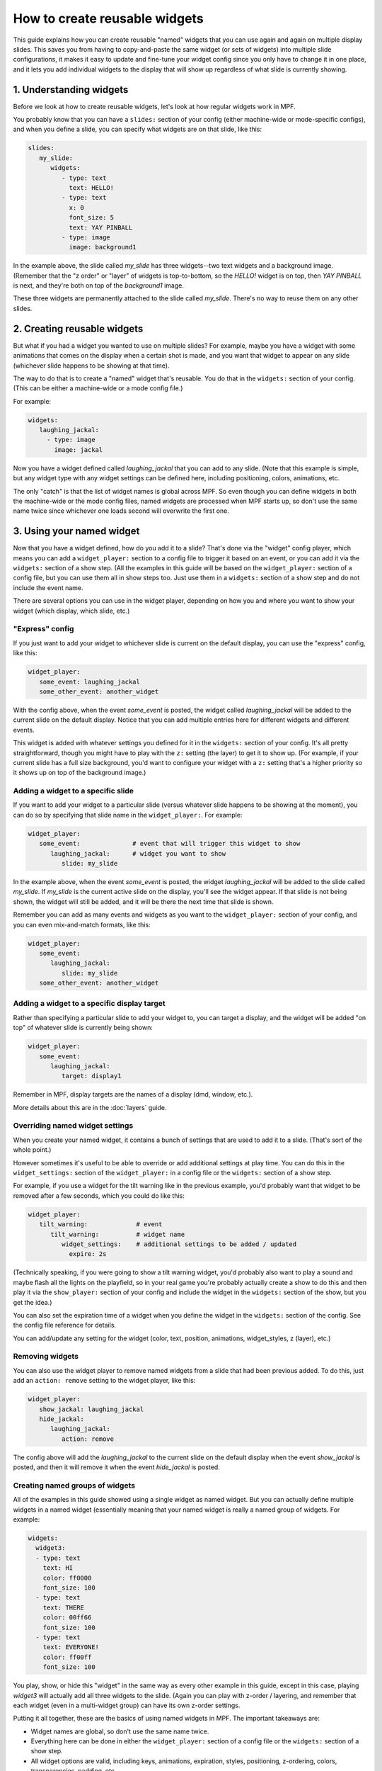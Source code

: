 How to create reusable widgets
==============================

This guide explains how you can create reusable "named" widgets that you can use again and again on multiple display
slides. This saves you from having to copy-and-paste the same widget (or sets of widgets) into multiple slide
configurations, it makes it easy to update and fine-tune your widget config since you only have to change it in one
place, and it lets you add individual widgets to the display that will show up regardless of what slide is currently
showing.

1. Understanding widgets
------------------------

Before we look at how to create reusable widgets, let's look at how regular widgets work in MPF.

You probably know that you can have a ``slides:`` section of your config (either machine-wide or mode-specific configs),
and when you define a slide, you can specify what widgets are on that slide, like this:

.. code-block:: mpf-config

   slides:
      my_slide:
         widgets:
            - type: text
              text: HELLO!
            - type: text
              x: 0
              font_size: 5
              text: YAY PINBALL
            - type: image
              image: background1

In the example above, the slide called *my_slide* has three widgets--two text widgets and a background image. (Remember
that the "z order" or "layer" of widgets is top-to-bottom, so the *HELLO!* widget is on top, then *YAY PINBALL* is next,
and they're both on top of the *background1* image.

These three widgets are permanently attached to the slide called *my_slide*. There's no way to reuse them on any other
slides.

2. Creating reusable widgets
----------------------------

But what if you had a widget you wanted to use on multiple slides? For example, maybe you have a widget with some
animations that comes on the display when a certain shot is made, and you want that widget to appear on any slide
(whichever slide happens to be showing at that time).

The way to do that is to create a "named" widget that's reusable. You do that in the ``widgets:`` section of your
config. (This can be either a machine-wide or a mode config file.)

For example:

.. code-block:: mpf-config

   widgets:
      laughing_jackal:
        - type: image
          image: jackal

Now you have a widget defined called *laughing_jackal* that you can add to any slide. (Note that this example is
simple, but any widget type with any widget settings can be defined here, including positioning, colors, animations, etc.

The only "catch" is that the list of widget names is global across MPF. So even though you can define widgets in both
the machine-wide or the mode config files, named widgets are processed when MPF starts up, so don't use the same name
twice since whichever one loads second will overwrite the first one.

3. Using your named widget
--------------------------

Now that you have a widget defined, how do you add it to a slide? That's done via the "widget" config player, which
means you can add a ``widget_player:`` section to a config file to trigger it based on an event, or you can add it
via the ``widgets:`` section of a show step. (All the examples in this guide will be based on the ``widget_player:``
section of a config file, but you can use them all in show steps too. Just use them in a ``widgets:`` section of a
show step and do not include the event name.

There are several options you can use in the widget player, depending on how you and where you want to show your
widget (which display, which slide, etc.)

"Express" config
~~~~~~~~~~~~~~~~

If you just want to add your widget to whichever slide is current on the default display, you can use the "express"
config, like this:

.. code-block:: mpf-config

   widget_player:
      some_event: laughing_jackal
      some_other_event: another_widget

With the config above, when the event *some_event* is posted, the widget called *laughing_jackal* will be added to
the current slide on the default display. Notice that you can add multiple entries here for different widgets and
different events.

This widget is added with whatever settings you defined for it in the ``widgets:`` section of your config. It's all
pretty straightforward, though you might have to play with the ``z:`` setting (the layer) to get it to show up. (For
example, if your current slide has a full size background, you'd want to configure your widget with a ``z:`` setting
that's a higher priority so it shows up on top of the background image.)

Adding a widget to a specific slide
~~~~~~~~~~~~~~~~~~~~~~~~~~~~~~~~~~~

If you want to add your widget to a particular slide (versus whatever slide happens to be showing at the moment), you
can do so by specifying that slide name in the ``widget_player:``. For example:

.. code-block:: mpf-config

   widget_player:
      some_event:              # event that will trigger this widget to show
         laughing_jackal:      # widget you want to show
            slide: my_slide

In the example above, when the event *some_event* is posted, the widget *laughing_jackal* will be added to the slide
called *my_slide*. If *my_slide* is the current active slide on the display, you'll see the widget appear. If that
slide is not being shown, the widget will still be added, and it will be there the next time that slide is shown.

Remember you can add as many events and widgets as you want to the ``widget_player:`` section of your config, and you
can even mix-and-match formats, like this:

.. code-block:: mpf-config

   widget_player:
      some_event:
         laughing_jackal:
            slide: my_slide
      some_other_event: another_widget

Adding a widget to a specific display target
~~~~~~~~~~~~~~~~~~~~~~~~~~~~~~~~~~~~~~~~~~~~

Rather than specifying a particular slide to add your widget to, you can target a display, and the
widget will be added "on top" of whatever slide is currently being shown:

.. code-block:: mpf-config

   widget_player:
      some_event:
         laughing_jackal:
            target: display1

Remember in MPF, display targets are the names of a display (dmd, window, etc.).

More details about this are in the :doc:`layers` guide.

Overriding named widget settings
~~~~~~~~~~~~~~~~~~~~~~~~~~~~~~~~

When you create your named widget, it contains a bunch of settings that are used to add it to a slide. (That's sort of
the whole point.)

However sometimes it's useful to be able to override or add additional settings at play time. You can do this in the
``widget_settings:`` section of the ``widget_player:`` in a config file or the ``widgets:`` section of a show step.

For example, if you use a
widget for the tilt warning like in the previous example, you'd probably want that widget to be removed after a few
seconds, which you could do like this:

.. code-block:: mpf-config

   widget_player:
      tilt_warning:             # event
         tilt_warning:          # widget name
            widget_settings:    # additional settings to be added / updated
              expire: 2s

(Technically speaking, if you were going to show a tilt warning widget, you'd probably also want to play a sound and
maybe flash all the lights on the playfield, so in your real game you're probably actually create a show to do this
and then play it via the ``show_player:`` section of your config and include the widget in the ``widgets:`` section
of the show, but you get the idea.)

You can also set the expiration time of a widget when you define the widget in the ``widgets:`` section of the config.
See the config file reference for details.

You can add/update any setting for the widget (color, text, position, animations, widget_styles, z (layer), etc.)

Removing widgets
~~~~~~~~~~~~~~~~

You can also use the widget player to remove named widgets from a slide that had been previous added. To do this,
just add an ``action: remove`` setting to the widget player, like this:

.. code-block:: mpf-config

   widget_player:
      show_jackal: laughing_jackal
      hide_jackal:
         laughing_jackal:
            action: remove

The config above will add the *laughing_jackal* to the current slide on the default display when the event *show_jackal*
is posted, and then it will remove it when the event *hide_jackal* is posted.

Creating named groups of widgets
~~~~~~~~~~~~~~~~~~~~~~~~~~~~~~~~

All of the examples in this guide showed using a single widget as named widget. But you can actually define multiple
widgets in a named widget (essentially meaning that your named widget is really a named group of widgets. For example:

.. code-block:: mpf-config

   widgets:
     widget3:
     - type: text
       text: HI
       color: ff0000
       font_size: 100
     - type: text
       text: THERE
       color: 00ff66
       font_size: 100
     - type: text
       text: EVERYONE!
       color: ff00ff
       font_size: 100

You play, show, or hide this "widget" in the same way as every other example in this guide, except in this case, playing
*widget3* will actually add all three widgets to the slide. (Again you can play with z-order / layering, and
remember that each widget (even in a multi-widget group) can have its own z-order settings.

Putting it all together, these are the basics of using named widgets in MPF. The important takeaways are:

+ Widget names are global, so don't use the same name twice.
+ Everything here can be done in either the ``widget_player:`` section of a config file or the ``widgets:`` section of
  a show step.
+ All widget options are valid, including keys, animations, expiration, styles, positioning, z-ordering, colors,
  transparencies, padding, etc.
+ When "playing" a widget, you can target a display or a slide.
+ Once a widget is "played" and added to a slide, it becomes just another widget on that slide. The fact that it was
  put there by the widget player doesn't matter.

Adding multiple named widgets in one event
~~~~~~~~~~~~~~~~~~~~~~~~~~~~~~~~~~~~~~~~~~

You can also add multiple named widgets from a single event. This is nice if you want to add widgets to
multiple displays or slides at the same time. For example:

.. code-block:: mpf-config

   widget_player:
      some_event:
         widget1:
            target: dmd
         widget2:
            target: lcd

Note that if you do this, the structure of YAML requires that you have at least
one setting under each widget name, so you can just add a ``target:`` or ``action: add``
if you don't want to change or set anything else in the widget.
